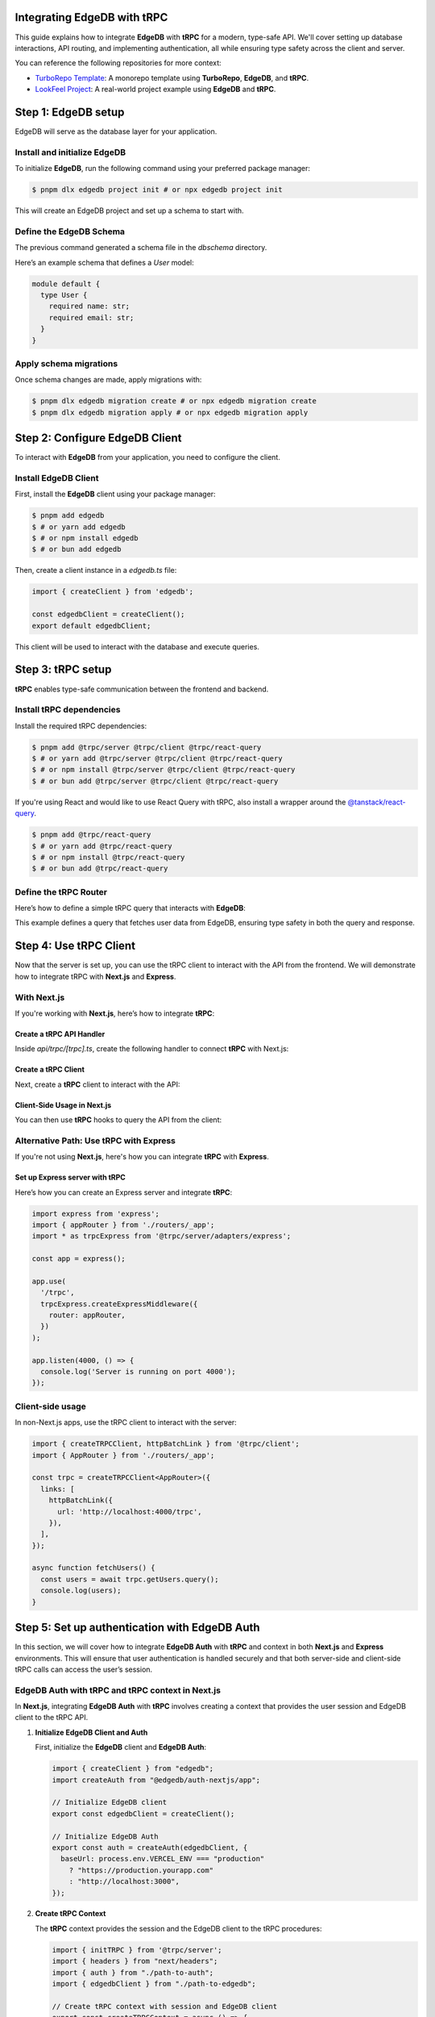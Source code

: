 .. _ref_guide_trpc:

Integrating EdgeDB with tRPC
============================

This guide explains how to integrate **EdgeDB** with **tRPC** for a modern, 
type-safe API. We'll cover setting up database interactions, API routing, 
and implementing authentication, all while ensuring type safety across the 
client and server.

You can reference the following repositories for more context:

- `TurboRepo Template <https://github.com/scotttrinh/turbo-edb-app/blob/main-template/>`_: A monorepo template using **TurboRepo**, **EdgeDB**, and **tRPC**.
- `LookFeel Project <https://github.com/LewTrn/lookfeel>`_: A real-world project example using **EdgeDB** and **tRPC**.

Step 1: EdgeDB setup
====================

EdgeDB will serve as the database layer for your application.

Install and initialize EdgeDB
-----------------------------

To initialize **EdgeDB**, run the following command using your preferred 
package manager:

.. code-block:: bash

   $ pnpm dlx edgedb project init # or npx edgedb project init

This will create an EdgeDB project and set up a schema to start with.

Define the EdgeDB Schema
------------------------

The previous command generated a schema file in the `dbschema` directory.

Here’s an example schema that defines a `User` model:

.. code-block:: sdl

   module default {
     type User {
       required name: str;
       required email: str;
     }
   }

Apply schema migrations
-----------------------

Once schema changes are made, apply migrations with:

.. code-block:: bash

   $ pnpm dlx edgedb migration create # or npx edgedb migration create
   $ pnpm dlx edgedb migration apply # or npx edgedb migration apply

Step 2: Configure EdgeDB Client
===============================

To interact with **EdgeDB** from your application, you need to configure the 
client.

Install EdgeDB Client
---------------------

First, install the **EdgeDB** client using your package manager:

.. code-block:: bash

   $ pnpm add edgedb
   $ # or yarn add edgedb
   $ # or npm install edgedb
   $ # or bun add edgedb

Then, create a client instance in a `edgedb.ts` file:

.. code-block:: typescript

   import { createClient } from 'edgedb';

   const edgedbClient = createClient();
   export default edgedbClient;

This client will be used to interact with the database and execute queries.

Step 3: tRPC setup
==================

**tRPC** enables type-safe communication between the frontend and 
backend.

Install tRPC dependencies
-------------------------

Install the required tRPC dependencies:

.. code-block:: bash

   $ pnpm add @trpc/server @trpc/client @trpc/react-query
   $ # or yarn add @trpc/server @trpc/client @trpc/react-query
   $ # or npm install @trpc/server @trpc/client @trpc/react-query
   $ # or bun add @trpc/server @trpc/client @trpc/react-query

If you're using React and would like to use React Query with tRPC, also 
install a wrapper around the `@tanstack/react-query <https://tanstack.com/query/latest>`_.

.. code-block:: bash

   $ pnpm add @trpc/react-query
   $ # or yarn add @trpc/react-query
   $ # or npm install @trpc/react-query
   $ # or bun add @trpc/react-query

Define the tRPC Router
-----------------------

Here’s how to define a simple tRPC query that interacts with **EdgeDB**:

.. code-block:: typescript
   :caption: server/routers/_app.ts

   import { initTRPC } from '@trpc/server';
   import edgedbClient from './edgedb';

   const t = initTRPC.create();

   export const appRouter = t.router({
     getUsers: t.procedure.query(async () => {
       const users = await edgedbClient.query('SELECT User { name, email }');
       return users;
     }),
   });

   export type AppRouter = typeof appRouter;

This example defines a query that fetches user data from EdgeDB, ensuring 
type safety in both the query and response.

Step 4: Use tRPC Client
========================

Now that the server is set up, you can use the tRPC client to interact with
the API from the frontend. We will demonstrate how to integrate tRPC with
**Next.js** and **Express**.

With Next.js
------------

If you're working with **Next.js**, here’s how to integrate **tRPC**:

Create a tRPC API Handler
~~~~~~~~~~~~~~~~~~~~~~~~~

Inside `api/trpc/[trpc].ts`, create the following handler to connect 
**tRPC** with Next.js:

.. code-block:: typescript
   :caption: pages/api/trpc/[trpc].ts

   import { createNextApiHandler } from '@trpc/server/adapters/next';
   import { appRouter } from '../../../server/routers/_app';

   export default createNextApiHandler({
     router: appRouter,
   });

Create a tRPC Client
~~~~~~~~~~~~~~~~~~~~

Next, create a **tRPC** client to interact with the API:

.. code-block:: typescript
   :caption: utils/trpc.ts

   import { createTRPCReact } from "@trpc/react-query";
   import { AppRouter } from './routers/_app';

   export const api = createTRPCReact<AppRouter>();

Client-Side Usage in Next.js
~~~~~~~~~~~~~~~~~~~~~~~~~~~~

You can then use **tRPC** hooks to query the API from the client:

.. code-block:: typescript
   :caption: components/UsersComponent.tsx

   import { trpc } from '../utils/trpc';

   const UsersComponent = () => {
     const { data, isLoading } = trpc.getUsers.useQuery();

     if (isLoading) return <div>Loading...</div>;

     return (
       <div>
         {data?.map(user => (
           <p key={user.email}>{user.name}</p>
         ))}
       </div>
     );
   };

   export default UsersComponent;

Alternative Path: Use tRPC with Express
---------------------------------------

If you're not using **Next.js**, here's how you can integrate **tRPC** with
**Express**.

Set up Express server with tRPC
~~~~~~~~~~~~~~~~~~~~~~~~~~~~~~~

Here’s how you can create an Express server and integrate **tRPC**:

.. code-block:: typescript

   import express from 'express';
   import { appRouter } from './routers/_app';
   import * as trpcExpress from '@trpc/server/adapters/express';

   const app = express();

   app.use(
     '/trpc',
     trpcExpress.createExpressMiddleware({
       router: appRouter,
     })
   );

   app.listen(4000, () => {
     console.log('Server is running on port 4000');
   });

Client-side usage
-----------------

In non-Next.js apps, use the tRPC client to interact with the server:

.. code-block:: typescript

   import { createTRPCClient, httpBatchLink } from '@trpc/client';
   import { AppRouter } from './routers/_app';

   const trpc = createTRPCClient<AppRouter>({
     links: [
       httpBatchLink({
         url: 'http://localhost:4000/trpc',
       }),
     ],
   });

   async function fetchUsers() {
     const users = await trpc.getUsers.query();
     console.log(users);
   }

Step 5: Set up authentication with EdgeDB Auth
==============================================

In this section, we will cover how to integrate **EdgeDB Auth** with **tRPC** 
and context in both **Next.js** and **Express** environments. This will ensure 
that user authentication is handled securely and that both server-side and 
client-side tRPC calls can access the user’s session.

EdgeDB Auth with tRPC and tRPC context in Next.js
-------------------------------------------------

In **Next.js**, integrating **EdgeDB Auth** with **tRPC** involves creating a 
context that provides the user session and EdgeDB client to the tRPC API.

1. **Initialize EdgeDB Client and Auth**

   First, initialize the **EdgeDB** client and **EdgeDB Auth**:

   .. code-block:: typescript

      import { createClient } from "edgedb";
      import createAuth from "@edgedb/auth-nextjs/app";

      // Initialize EdgeDB client
      export const edgedbClient = createClient();

      // Initialize EdgeDB Auth
      export const auth = createAuth(edgedbClient, {
        baseUrl: process.env.VERCEL_ENV === "production"
          ? "https://production.yourapp.com"
          : "http://localhost:3000",
      });

2. **Create tRPC Context**

   The **tRPC** context provides the session and the EdgeDB client to the tRPC 
   procedures:

   .. code-block:: typescript

      import { initTRPC } from '@trpc/server';
      import { headers } from "next/headers";
      import { auth } from "./path-to-auth";
      import { edgedbClient } from "./path-to-edgedb";

      // Create tRPC context with session and EdgeDB client
      export const createTRPCContext = async () => {
        const session = await auth.getSession(); // Retrieve session from EdgeDB Auth

        return {
          session, // Pass the session to the context
          edgedbClient, // EdgeDB client for querying the database
        };
      };

      // Initialize tRPC with context
      const t = initTRPC.context<typeof createTRPCContext>().create({});

3. **Use tRPC Context in API Handler**

   In **Next.js**, set up an API handler to connect your **tRPC router** with 
   the context:

   .. code-block:: typescript

      import { createNextApiHandler } from '@trpc/server/adapters/next';
      import { appRouter } from './path-to-router';

      export default createNextApiHandler({
        router: appRouter, // Your tRPC router
        createContext: createTRPCContext,
      });

4. **Example tRPC Procedure**

   You can now write procedures in your tRPC router, making use of the 
   **EdgeDB Auth** session and the **EdgeDB** client:

   .. code-block:: typescript

      export const appRouter = t.router({
        getUserData: t.procedure.query(async ({ ctx }) => {
          if (!ctx.session) {
            throw new Error("Not authenticated");
          }
          // Fetch data from EdgeDB using the client's session
          const userData = await ctx.edgedbClient.query(`
            SELECT User { name, email } WHERE .id = <uuid>$id
          `, { id: ctx.session.user.id });

          return userData;
        }),
      });

EdgeDB Auth with tRPC and Context in Express
--------------------------------------------

In **Express**, the process involves setting up middleware to manage the 
authentication and context for tRPC procedures.

1. **Initialize EdgeDB Client and Auth for Express**

   Just like in **Next.js**, you first initialize the **EdgeDB** client and 
   **EdgeDB Auth**:

   .. code-block:: typescript

      import { createClient } from "edgedb";
      import createExpressAuth from "@edgedb/auth-express";

      // Initialize EdgeDB client
      const edgedbClient = createClient();

      // Initialize EdgeDB Auth for Express
      export const auth = createExpressAuth(edgedbClient, {
        baseUrl: `http://localhost:${process.env.PORT || 3000}`,
      });

2. **Create tRPC Context Middleware for Express**

   In **Express**, create middleware to pass the authenticated session and 
   EdgeDB client to the tRPC context:

   .. code-block:: typescript

      import { type AuthRequest, type Response, type NextFunction } from "express";

      // Middleware to set up tRPC context in Express
      export const createTRPCContextMiddleware = async (
        req: AuthRequest,
        res: Response,
        next: NextFunction
      ) => {
        const session = req.auth?.session(); // Get authenticated session
        req.context = {
          session, // Add session to context
          edgedbClient, // Add EdgeDB client to context
        };
        next();
      };

3. **Set up tRPC Router in Express**

   Use the **tRPC router** in **Express** by including the context middleware 
   and **EdgeDB Auth** middleware:

   .. code-block:: typescript

      import express from "express";
      import { appRouter } from "./path-to-router";
      import { auth } from "./path-to-auth";
      import { createTRPCContextMiddleware } from "./path-to-context";
      import { createExpressMiddleware } from "@trpc/server/adapters/express";

      const app = express();

      // EdgeDB Auth middleware to handle sessions
      app.use(auth.middleware);

      // Custom middleware to pass tRPC context
      app.use(createTRPCContextMiddleware);

      // tRPC route setup
      app.use(
        "/trpc",
        createExpressMiddleware({
          router: appRouter,
          createContext: (req) => req.context, // Use context from middleware
        })
      );

      app.listen(4000, () => {
        console.log('Server running on port 4000');
      });

4. **Example tRPC Procedure in Express**

   Once the context is set, you can define tRPC procedures that use both the 
   session and EdgeDB client:

   .. code-block:: typescript

      export const appRouter = t.router({
        getUserData: t.procedure.query(async ({ ctx }) => {
          if (!ctx.session) {
            throw new Error("Not authenticated");
          }
          // Query EdgeDB using the client's session
          const userData = await ctx.edgedbClient.query(`
            SELECT User { name, email } WHERE .id = <uuid>$id
          `, { id: ctx.session.user.id });

          return userData;
        }),
      });

Conclusion
----------

By integrating **EdgeDB Auth** into the tRPC context, you ensure that 
authenticated sessions are securely passed to API procedures, enabling 
user authentication and protecting routes.

You can also reference these projects for further examples:

- `TurboRepo Template <https://github.com/scotttrinh/turbo-edb-app/blob/main-template/>`_
- `LookFeel Project <https://github.com/LewTrn/lookfeel>`_ - A real-world 
  example using **EdgeDB** and **tRPC**.
